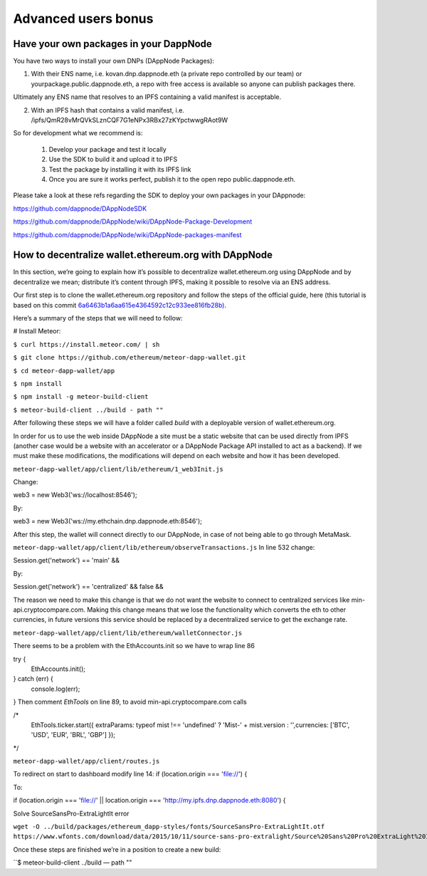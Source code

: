 .. index:: ! Advanced users bonus

.. Advanced users bonus:

################################
Advanced users bonus
################################

Have your own packages in your DappNode
=======================================

You have two ways to install your own DNPs (DAppNode Packages):

1.	With their ENS name, i.e. kovan.dnp.dappnode.eth (a private repo controlled by our team) or yourpackage.public.dappnode.eth, a repo with free access is available so anyone can publish packages there. 

Ultimately any ENS name that resolves to an IPFS containing a valid manifest is acceptable.

2.	With an IPFS hash that contains a valid manifest, i.e. /ipfs/QmR28vMrQVkSLznCQF7G1eNPx3RBx27zKYpctwwgRAot9W

So for development what we recommend is:

 1. Develop your package and test it locally
 2. Use the SDK to build it and upload it to IPFS
 3. Test the package by installing it with its IPFS link
 4. Once you are sure it works perfect, publish it to the open repo public.dappnode.eth.

Please take a look at these refs regarding the SDK to deploy your own packages in your DAppnode: 

https://github.com/dappnode/DAppNodeSDK
 
https://github.com/dappnode/DAppNode/wiki/DAppNode-Package-Development
 
https://github.com/dappnode/DAppNode/wiki/DAppNode-packages-manifest


How to decentralize wallet.ethereum.org with DAppNode
=====================================================

In this section, we’re going to explain how it’s possible to decentralize wallet.ethereum.org using DAppNode and by decentralize we mean; distribute it’s content through IPFS, making it possible to resolve via an ENS address.

Our first step is to clone the wallet.ethereum.org repository and follow the steps of the official guide, here (this tutorial is based on this commit `6a6463b1a6aa615e4364592c12c933ee816fb28b) <https://github.com/ethereum/meteor-dapp-wallet/tree/6a6463b1a6aa615e4364592c12c933ee816fb28b>`_.


Here’s a summary of the steps that we will need to follow:

# Install Meteor:

``$ curl https://install.meteor.com/ | sh``

``$ git clone https://github.com/ethereum/meteor-dapp-wallet.git``

``$ cd meteor-dapp-wallet/app``

``$ npm install``

``$ npm install -g meteor-build-client``

``$ meteor-build-client ../build - path ""``

After following these steps we will have a folder called `build` with a deployable version of wallet.ethereum.org.

In order for us to use the web inside DAppNode a site must be a static website that can be used directly from IPFS (another case would be a website with an accelerator or a DAppNode Package API installed to act as a backend). If we must make these modifications, the modifications will depend on each website and how it has been developed.

``meteor-dapp-wallet/app/client/lib/ethereum/1_web3Init.js``

Change:

web3 = new Web3('ws://localhost:8546');

By:

web3 = new Web3('ws://my.ethchain.dnp.dappnode.eth:8546');

After this step, the wallet will connect directly to our DAppNode, in case of not being able to go through MetaMask. 

``meteor-dapp-wallet/app/client/lib/ethereum/observeTransactions.js``
In line 532 change:

Session.get('network') == 'main' &&

By:

Session.get('network') == 'centralized' && false &&

The reason we need to make this change is that we do not want the website to connect to centralized services like min-api.cryptocompare.com. Making this change means that we lose the functionality which converts the eth to other currencies, in future versions this service should be replaced by a decentralized service to get the exchange rate.

``meteor-dapp-wallet/app/client/lib/ethereum/walletConnector.js``

There seems to be a problem with the EthAccounts.init so we have to wrap line 86

try {
   EthAccounts.init();
} catch (err) {
   console.log(err);
}
Then comment `EthTools` on line 89, to avoid min-api.cryptocompare.com calls

/*
   EthTools.ticker.start({
   extraParams: typeof mist !== 'undefined' ? 'Mist-' + mist.version : '',currencies: ['BTC', 'USD', 'EUR', 'BRL', 'GBP']   });
*/

``meteor-dapp-wallet/app/client/routes.js``

To redirect on start to dashboard modify line 14:
if (location.origin === 'file://') {

To:

if (location.origin === 'file://' || location.origin === 'http://my.ipfs.dnp.dappnode.eth:8080') {

Solve SourceSansPro-ExtraLightIt error

``wget -O ../build/packages/ethereum_dapp-styles/fonts/SourceSansPro-ExtraLightIt.otf https://www.wfonts.com/download/data/2015/10/11/source-sans-pro-extralight/Source%20Sans%20Pro%20ExtraLight%20Italic.otf``

Once these steps are finished we’re in a position to create a new build:

``$ meteor-build-client ../build — path ""



